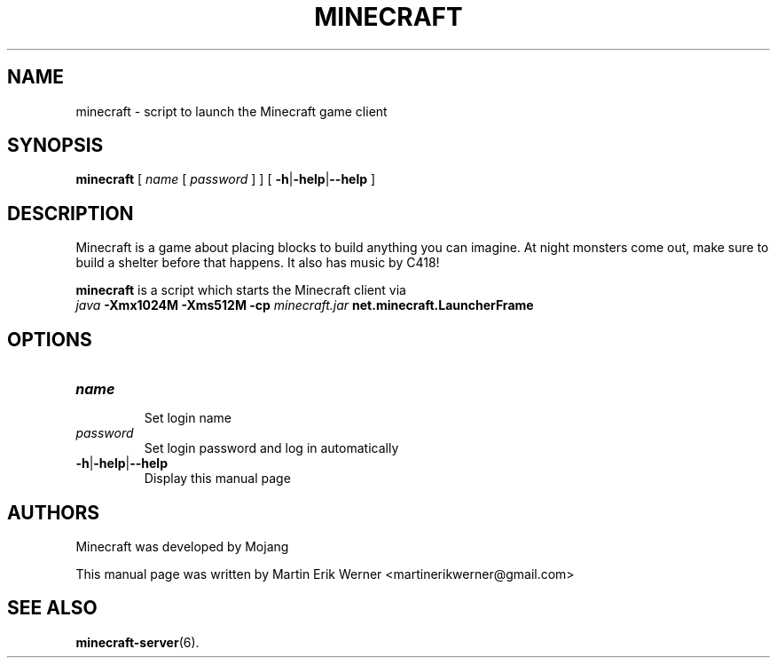 .TH MINECRAFT 6 2011-12-10 "Minecraft 1.0.1" "Minecraft Manual"
.SH NAME
minecraft \- script to launch the Minecraft game client
.SH SYNOPSIS
.B minecraft
[
.I name
[
.I password
]
]
[
.BR \-h | \-help | \-\-help
]
.SH DESCRIPTION
Minecraft is a game about placing blocks to build anything you can imagine. At night monsters come out, make sure to build a shelter before that happens. It also has music by C418!
.PP
.B minecraft
is a script which starts the Minecraft client via
.br
.I java
.B -Xmx1024M -Xms512M -cp
.I minecraft.jar
.B net.minecraft.LauncherFrame
.SH OPTIONS
.TP
.I name
.br
Set login name
.TP
.I password
.br
Set login password and log in automatically
.TP
.BR \-h | \-help | \-\-help
.br
Display this manual page
.SH AUTHORS
Minecraft was developed by Mojang
.PP
This manual page was written by Martin Erik Werner \%<martinerikwerner@gmail.com>
.SH "SEE ALSO"
.BR minecraft-server (6).

